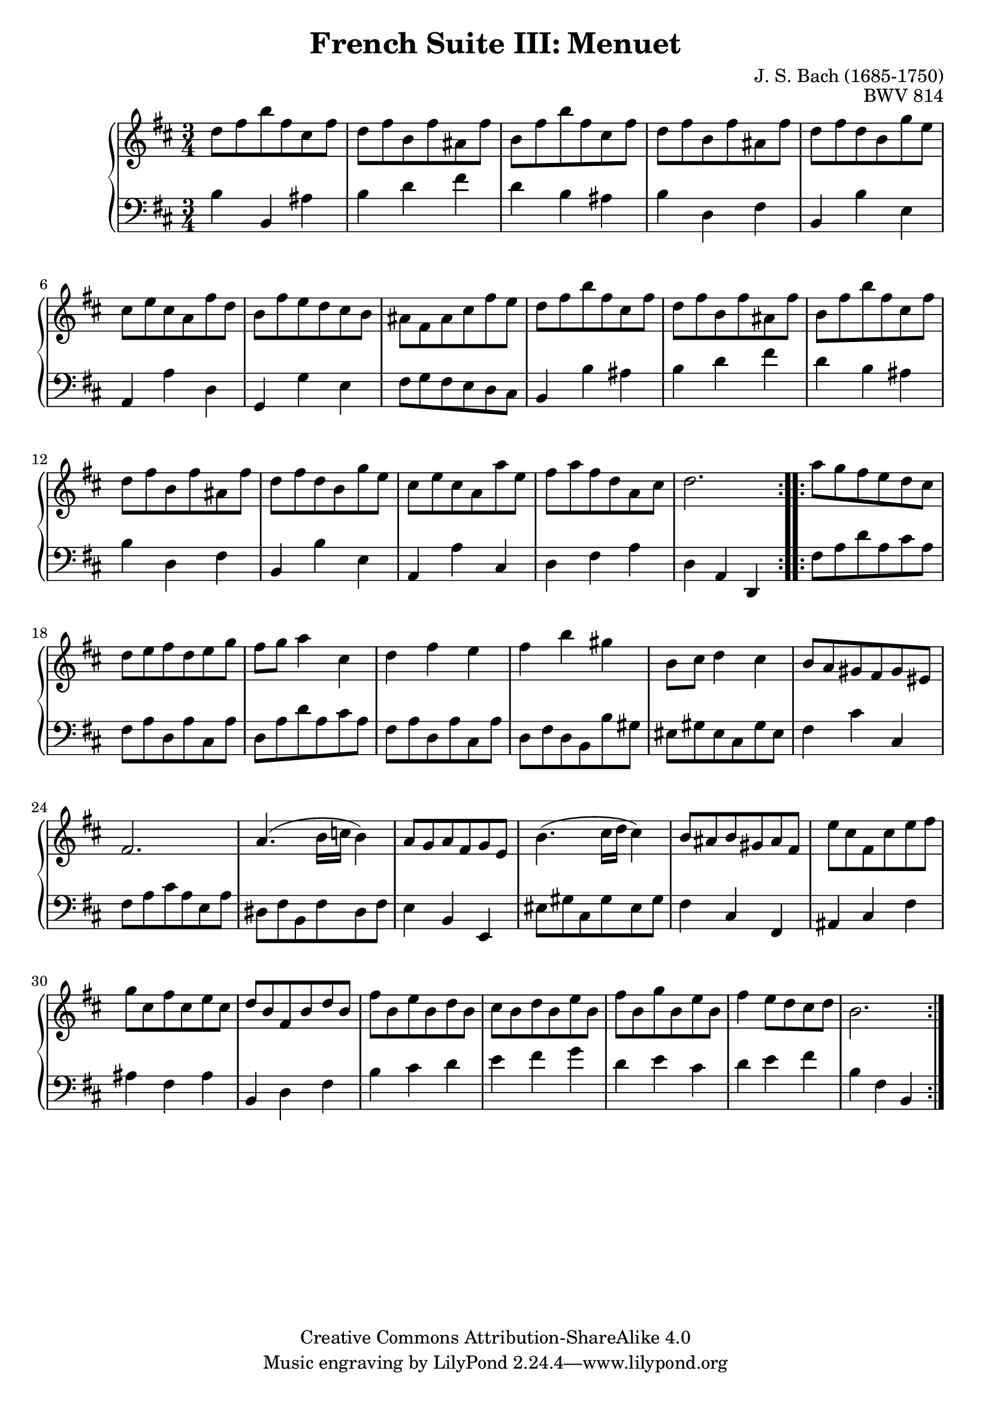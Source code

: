 \version "2.18.2"
\language "english"

\header {
  title        = "French Suite III: Menuet"
  composer     = "J. S. Bach (1685-1750)"
  opus         = "BWV 814"
  style        = "Baroque"
  lisense      = "Creative Commons Attribution-ShareAlike 4.0"
  copyright    = "Creative Commons Attribution-ShareAlike 4.0"
  enteredby    = "Knute Snortum"
  lastupdated  = "2014/Mar/29"
  date         = "1722"
  source       = "Bach-Gesellschaft, 1863"

  mutopiatitle       = "French Suite no. 3 in B minor"
  mutopiacomposer    = "BachJS"
  mutopiaopus        = "BWV 814"
  mutopiainstrument  = "Harpsichord, Piano"
  maintainer         = "Knute Snortum"
  maintainerEmail    = "knute (at) snortum (dot) net"
  maintainerWeb      = "http://www.musicwithknute.com/"
}

% Repeat one

highVoiceOne = \relative c'' {
  | d8 fs b fs cs fs
  | d8 fs b, fs' as, fs'
  | b,8 fs' b fs cs fs
  | d8 fs b, fs' as, fs'
  | d8 fs d b g' e
  | cs8 e cs a fs' d
  | b8 fs' e d cs b
  
  \barNumberCheck #8
  
  | as8 fs as cs fs e
  | d8 fs b fs cs fs
  | d8 fs b, fs' as, fs'
  | b,8 fs' b fs cs fs
  | d8 fs b, fs' as, fs'
  | d8 fs d b g' e
  | cs8 e cs a a' e
  | fs8 a fs d a cs 
  
  \barNumberCheck #16
  
  | d2.
}

lowVoiceOne = \relative c' {
  | b4 b, as'
  | b4 d fs
  | d4 b as
  | b4 d, fs
  | b,4 b' e,
  | a,4 a' d,
  | g,4 g' e
  
  \barNumberCheck #8
  
  | fs8 g fs e d cs
  | b4 b' as
  | b4 d fs
  | d4 b as
  | b4 d, fs
  | b,4 b' e,
  | a,4 a' cs,
  | d4 fs a
  
  \barNumberCheck #16
  
  | d,4 a d,
}

% Repeat two

highVoiceTwo = \relative c''' {
  | a8 g fs e d cs
  | d e fs d e g
  | fs8 g a4 cs,
  | d4 fs e
  | fs4 b gs
  | b,8 cs d4 cs
  | b8 a gs fs gs es
  
  \barNumberCheck #24
  
  | fs2.
  | a4. ( b16 c b4 )
  | a8 g a fs g e
  | b'4. ( cs16 d cs4 )
  | b8 as b gs as fs
  | e'8 cs fs, cs' e fs
  | g8 cs, fs cs e cs
  | d8 b fs b d b
  
  \barNumberCheck #32
  
  | fs'8 b, e b d b
  | cs8 b d b e b
  | fs' b, g' b, e b
  | fs'4 e8 d cs d
  | b2.
  
  \barNumberCheck #37
}

lowVoiceTwo = \relative c {
  | fs8 a d a cs a
  | fs8 a d, a' cs, a'
  | d,8 a' d a cs a
  | fs8 a d, a' cs, a'
  | d,8 fs d b b' gs
  | es8 gs es cs gs' es
  | fs4 cs' cs,
  
  \barNumberCheck #24
  
  | fs8 a cs a e a
  | ds,8 fs b, fs' ds fs
  | e4 b e,
  | es'8 gs cs, gs' es gs
  | fs4 cs fs,
  | as4 cs fs
  | as4 fs as
  | b,4 d fs
  
  \barNumberCheck #32
  
  | b4 cs d
  | e4 fs g
  | d4 e cs
  | d4 e fs
  | b,4 fs b,
  
  \barNumberCheck #37
}

global = { 
  \key b \minor
  \time 3/4
  \accidentalStyle Score.piano-cautionary
}

\score {
  \new PianoStaff <<
    \new Staff = "upper" {
      \clef treble
      \global
      \new Voice { \repeat volta 2 { \highVoiceOne } }
      \new Voice { \repeat volta 2 { \highVoiceTwo } }      
    }
    \new Staff = "lower" {
      \clef bass
      \global
      \new Voice { \repeat volta 2 { \lowVoiceOne } }
      \new Voice { \repeat volta 2 { \lowVoiceTwo } }
    }
  >>
  \layout { 
  } 
  \midi { 
    \tempo 4 = 100
  }
}